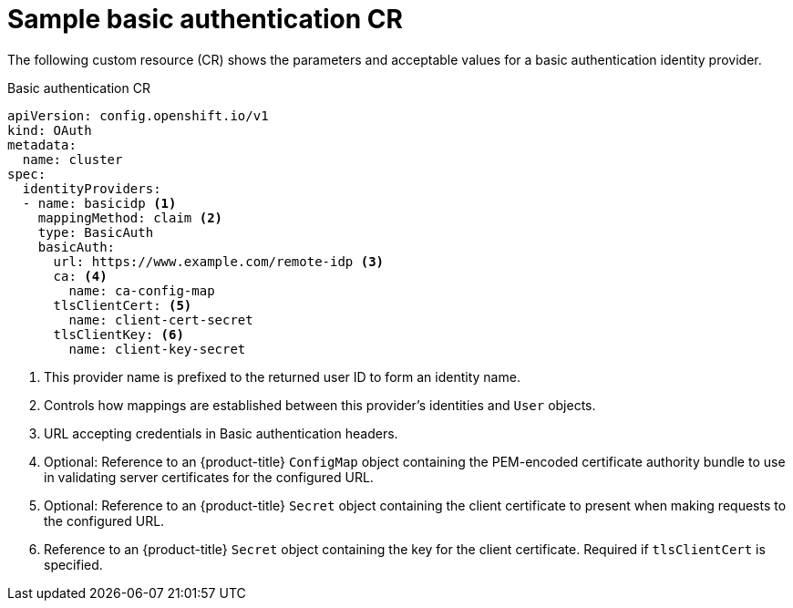 // Module included in the following assemblies:
//
// * authentication/identity_providers/configuring-basic-authentication-identity-provider.adoc

[id="identity-provider-basic-authentication-CR_{context}"]
= Sample basic authentication CR

[role="_abstract"]
The following custom resource (CR) shows the parameters and acceptable values for a
basic authentication identity provider.

.Basic authentication CR

[source,yaml]
----
apiVersion: config.openshift.io/v1
kind: OAuth
metadata:
  name: cluster
spec:
  identityProviders:
  - name: basicidp <1>
    mappingMethod: claim <2>
    type: BasicAuth
    basicAuth:
      url: https://www.example.com/remote-idp <3>
      ca: <4>
        name: ca-config-map
      tlsClientCert: <5>
        name: client-cert-secret
      tlsClientKey: <6>
        name: client-key-secret
----
<1> This provider name is prefixed to the returned user ID to form an identity
name.
<2> Controls how mappings are established between this provider's identities and `User` objects.
<3> URL accepting credentials in Basic authentication headers.
<4> Optional: Reference to an {product-title} `ConfigMap` object containing the
PEM-encoded certificate authority bundle to use in validating server
certificates for the configured URL.
<5> Optional: Reference to an {product-title} `Secret` object containing the client
certificate to present when making requests to the configured URL.
<6> Reference to an {product-title} `Secret` object containing the key for the
client certificate. Required if `tlsClientCert` is specified.
